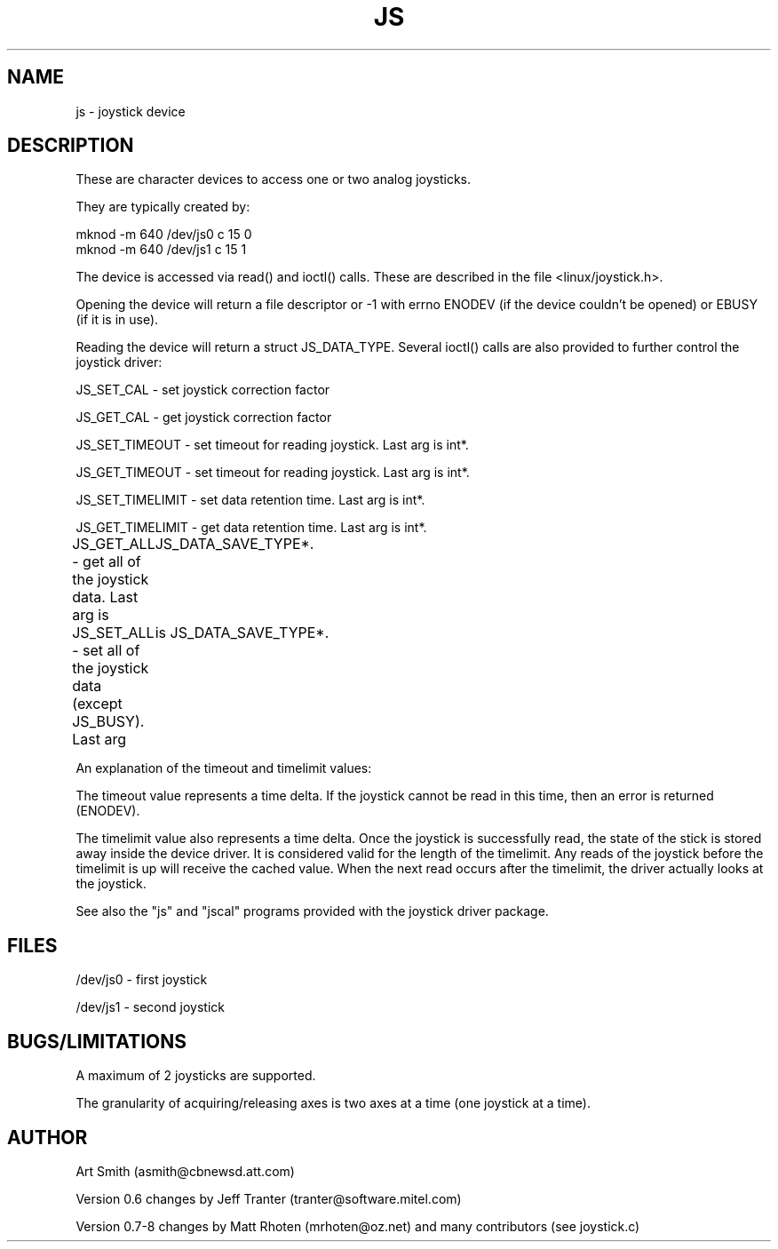 .TH JS 4
.SH NAME
js - joystick device
.SH DESCRIPTION
These are character devices to access one or two analog joysticks.

They are typically created by:

    mknod -m 640 /dev/js0 c 15 0
    mknod -m 640 /dev/js1 c 15 1

The device is accessed via read() and ioctl() calls. These are
described in the file <linux/joystick.h>.

Opening the device will return a file descriptor or -1 with errno
ENODEV (if the device couldn't be opened) or EBUSY (if it is in use).

Reading the device will return a struct JS_DATA_TYPE. Several ioctl()
calls are also provided to further control the joystick driver:

JS_SET_CAL  - set joystick correction factor

JS_GET_CAL  - get joystick correction factor

JS_SET_TIMEOUT - set timeout for reading joystick. Last arg is int*.

JS_GET_TIMEOUT - set timeout for reading joystick. Last arg is int*.

JS_SET_TIMELIMIT - set data retention time. Last arg is int*.

JS_GET_TIMELIMIT - get data retention time. Last arg is int*.

JS_GET_ALL - get all of the joystick data. Last arg is
	JS_DATA_SAVE_TYPE*.

JS_SET_ALL  - set all of the joystick data (except JS_BUSY). Last arg
	is JS_DATA_SAVE_TYPE*.

An explanation of the timeout and timelimit values:

The timeout value represents a time delta. If the joystick cannot be
read in this time, then an error is returned (ENODEV).

The timelimit value also represents a time delta. Once the joystick is
successfully read, the state of the stick is stored away inside the
device driver. It is considered valid for the length of the
timelimit. Any reads of the joystick before the timelimit is up will
receive the cached value. When the next read occurs after the
timelimit, the driver actually looks at the joystick.

See also the "js" and "jscal" programs provided with the joystick
driver package.

.SH FILES

/dev/js0 - first joystick

/dev/js1 - second joystick

.SH BUGS/LIMITATIONS

A maximum of 2 joysticks are supported.

The granularity of acquiring/releasing axes is two axes at a time (one
joystick at a time).

.SH AUTHOR

Art Smith (asmith@cbnewsd.att.com)

Version 0.6 changes by Jeff Tranter (tranter@software.mitel.com)

Version 0.7-8 changes by Matt Rhoten (mrhoten@oz.net) and many
contributors (see joystick.c)
